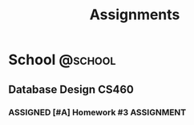 #+title: Assignments

* School                                                            :@school:

** Database Design                                                    :CS460:

*** ASSIGNED [#A] Homework #3                                  :ASSIGNMENT:
DEADLINE: <2025-10-22 Wed>
